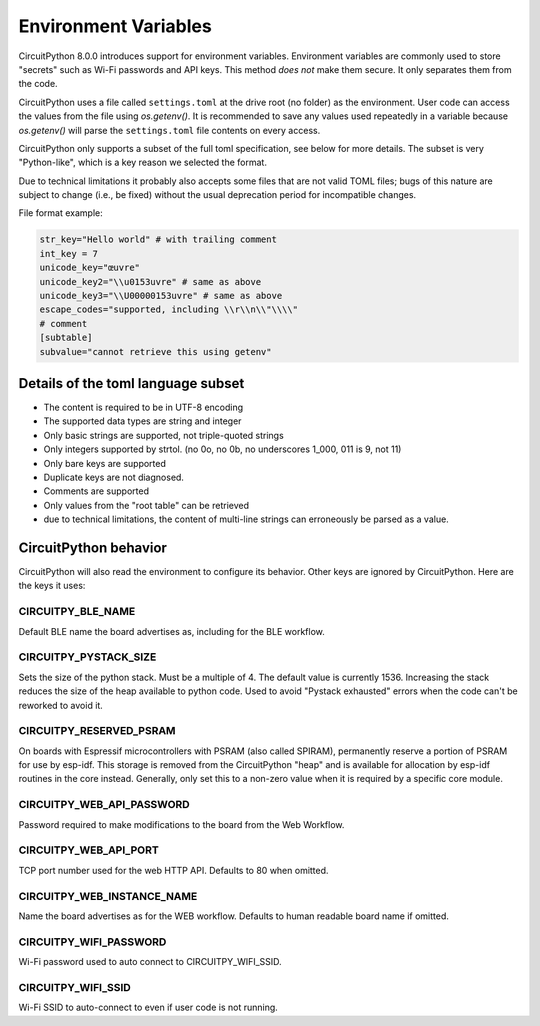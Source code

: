 Environment Variables
=====================

CircuitPython 8.0.0 introduces support for environment variables. Environment
variables are commonly used to store "secrets" such as Wi-Fi passwords and API
keys. This method *does not* make them secure. It only separates them from the
code.

CircuitPython uses a file called ``settings.toml`` at the drive root (no
folder) as the environment.  User code can access the values from the file
using `os.getenv()`. It is recommended to save any values used repeatedly in a
variable because `os.getenv()` will parse the ``settings.toml`` file contents
on every access.

CircuitPython only supports a subset of the full toml specification, see below
for more details. The subset is very "Python-like", which is a key reason we
selected the format.

Due to technical limitations it probably also accepts some files that are
not valid TOML files; bugs of this nature are subject to change (i.e., be
fixed) without the usual deprecation period for incompatible changes.

File format example:

.. code-block::

   str_key="Hello world" # with trailing comment
   int_key = 7
   unicode_key="œuvre"
   unicode_key2="\\u0153uvre" # same as above
   unicode_key3="\\U00000153uvre" # same as above
   escape_codes="supported, including \\r\\n\\"\\\\"
   # comment
   [subtable]
   subvalue="cannot retrieve this using getenv"


Details of the toml language subset
-----------------------------------

* The content is required to be in UTF-8 encoding
* The supported data types are string and integer
* Only basic strings are supported, not triple-quoted strings
* Only integers supported by strtol. (no 0o, no 0b, no underscores 1_000, 011
  is 9, not 11)
* Only bare keys are supported
* Duplicate keys are not diagnosed.
* Comments are supported
* Only values from the "root table" can be retrieved
* due to technical limitations, the content of multi-line
  strings can erroneously be parsed as a value.

CircuitPython behavior
----------------------

CircuitPython will also read the environment to configure its behavior. Other
keys are ignored by CircuitPython. Here are the keys it uses:

CIRCUITPY_BLE_NAME
~~~~~~~~~~~~~~~~~~
Default BLE name the board advertises as, including for the BLE workflow.

CIRCUITPY_PYSTACK_SIZE
~~~~~~~~~~~~~~~~~~~~~~
Sets the size of the python stack. Must be a multiple of 4. The default value is currently 1536.
Increasing the stack reduces the size of the heap available to python code.
Used to avoid "Pystack exhausted" errors when the code can't be reworked to avoid it.

CIRCUITPY_RESERVED_PSRAM
~~~~~~~~~~~~~~~~~~~~~~~~
On boards with Espressif microcontrollers with PSRAM (also called SPIRAM), permanently reserve a portion of PSRAM for use by esp-idf.
This storage is removed from the CircuitPython "heap" and is available for allocation by esp-idf routines in the core instead.
Generally, only set this to a non-zero value when it is required by a specific core module.

CIRCUITPY_WEB_API_PASSWORD
~~~~~~~~~~~~~~~~~~~~~~~~~~
Password required to make modifications to the board from the Web Workflow.

CIRCUITPY_WEB_API_PORT
~~~~~~~~~~~~~~~~~~~~~~
TCP port number used for the web HTTP API. Defaults to 80 when omitted.

CIRCUITPY_WEB_INSTANCE_NAME
~~~~~~~~~~~~~~~~~~~~~~~~~~~
Name the board advertises as for the WEB workflow. Defaults to human readable board name if omitted.

CIRCUITPY_WIFI_PASSWORD
~~~~~~~~~~~~~~~~~~~~~~~
Wi-Fi password used to auto connect to CIRCUITPY_WIFI_SSID.

CIRCUITPY_WIFI_SSID
~~~~~~~~~~~~~~~~~~~
Wi-Fi SSID to auto-connect to even if user code is not running.
